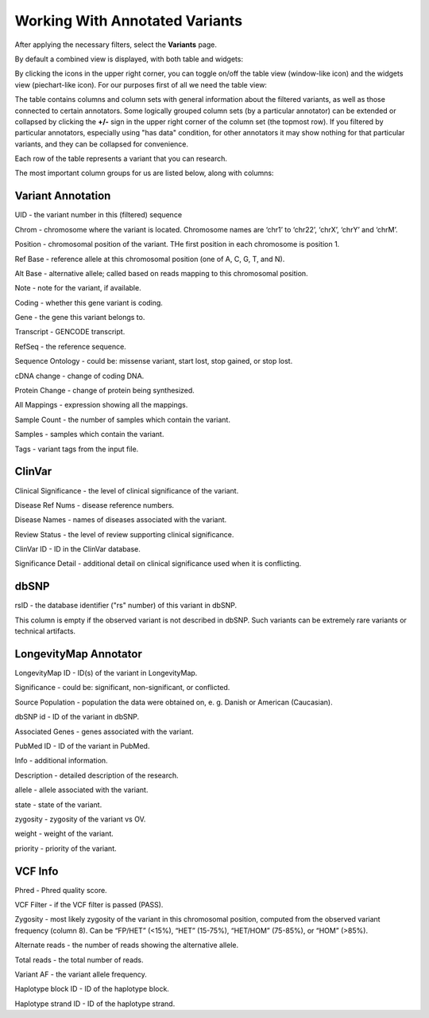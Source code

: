 Working With Annotated Variants
===============================

After applying the necessary filters, select the **Variants** page.

By default a combined view is displayed, with both table and widgets:

.. image:: variants-default.png
  :alt: Variants default view
  
By clicking the icons in the upper right corner, you can toggle on/off the table view (window-like icon) and the widgets view (piechart-like icon). For our purposes first of all we need the table view:

.. image:: variants-table-view.png
  :alt: Variants table view

The table contains columns and column sets with general information about the filtered variants, as well as those connected to certain annotators. Some logically grouped column sets (by a particular annotator) can be extended or collapsed by clicking the **+/-** sign in the upper right corner of the column set (the topmost row). If you filtered by particular annotators, especially using "has data" condition, for other annotators it may show nothing for that particular variants, and they can be collapsed for convenience.

Each row of the table represents a variant that you can research.

The most important column groups for us are listed below, along with columns:


Variant Annotation
------------------

UID - the variant number in this (filtered) sequence

Chrom - chromosome where the variant is located. Chromosome names are ‘chr1’ to ‘chr22’, ‘chrX’, ‘chrY’ and ‘chrM’.

Position - chromosomal position of the variant. THe first position in each chromosome is position 1.

Ref Base - reference allele at this chromosomal position (one of A, C, G, T, and N).

Alt Base - alternative allele; called based on reads mapping to this chromosomal position.

Note - note for the variant, if available.

Coding - whether this gene variant is coding.

Gene - the gene this variant belongs to.

Transcript - GENCODE transcript.

RefSeq - the reference sequence.

Sequence Ontology - could be: missense variant, start lost, stop gained, or stop lost. 

cDNA change - change of coding DNA.

Protein Change - change of protein being synthesized.

All Mappings - expression showing all the mappings.

Sample Count - the number of samples which contain the variant.

Samples - samples which contain the variant.

Tags - variant tags from the input file.


ClinVar
-------

Clinical Significance - the level of clinical significance of the variant.

Disease Ref Nums - disease reference numbers.

Disease Names - names of diseases associated with the variant.

Review Status - the level of review supporting clinical significance.

ClinVar ID - ID in the ClinVar database.

Significance Detail - additional detail on clinical significance used when it is conflicting.


dbSNP
-----

rsID - the database identifier ("rs" number) of this variant in dbSNP.

This column is empty if the observed variant is not described in dbSNP. Such
variants can be extremely rare variants or technical artifacts.


LongevityMap Annotator
----------------------

LongevityMap ID - ID(s) of the variant in LongevityMap.

Significance - could be: significant, non-significant, or conflicted.

Source Population - population the data were obtained on, e. g. Danish or American (Caucasian).

dbSNP id - ID of the variant in dbSNP.

Associated Genes - genes associated with the variant.

PubMed ID - ID of the variant in PubMed.

Info - additional information.

Description - detailed description of the research.

allele - allele associated with the variant.

state - state of the variant.

zygosity - zygosity of the variant vs OV.

weight - weight of the variant.

priority - priority of the variant.


VCF Info
--------

Phred - Phred quality score.

VCF Filter - if the VCF filter is passed (PASS).

Zygosity - most likely zygosity of the variant in this chromosomal position, computed from the
observed variant frequency (column 8). Can be “FP/HET” (<15%), “HET” (15-75%), “HET/HOM” (75-85%), or “HOM” (>85%).

Alternate reads - the number of reads showing the alternative allele.

Total reads - the total number of reads.

Variant AF - the variant allele frequency.

Haplotype block ID - ID of the haplotype block.

Haplotype strand ID - ID of the haplotype strand.
